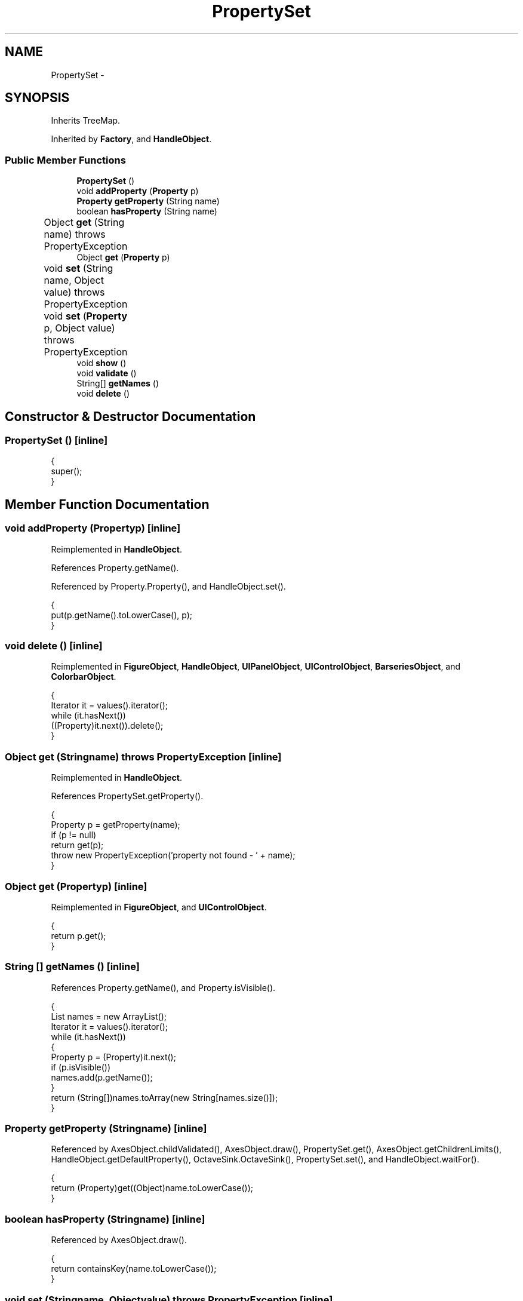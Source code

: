 .TH "PropertySet" 3 "Tue Nov 27 2012" "Version 3.2" "Octave" \" -*- nroff -*-
.ad l
.nh
.SH NAME
PropertySet \- 
.SH SYNOPSIS
.br
.PP
.PP
Inherits TreeMap\&.
.PP
Inherited by \fBFactory\fP, and \fBHandleObject\fP\&.
.SS "Public Member Functions"

.in +1c
.ti -1c
.RI "\fBPropertySet\fP ()"
.br
.ti -1c
.RI "void \fBaddProperty\fP (\fBProperty\fP p)"
.br
.ti -1c
.RI "\fBProperty\fP \fBgetProperty\fP (String name)"
.br
.ti -1c
.RI "boolean \fBhasProperty\fP (String name)"
.br
.ti -1c
.RI "Object \fBget\fP (String name)  throws PropertyException 	"
.br
.ti -1c
.RI "Object \fBget\fP (\fBProperty\fP p)"
.br
.ti -1c
.RI "void \fBset\fP (String name, Object value)  throws PropertyException 	"
.br
.ti -1c
.RI "void \fBset\fP (\fBProperty\fP p, Object value)  throws PropertyException 	"
.br
.ti -1c
.RI "void \fBshow\fP ()"
.br
.ti -1c
.RI "void \fBvalidate\fP ()"
.br
.ti -1c
.RI "String[] \fBgetNames\fP ()"
.br
.ti -1c
.RI "void \fBdelete\fP ()"
.br
.in -1c
.SH "Constructor & Destructor Documentation"
.PP 
.SS "\fBPropertySet\fP ()\fC [inline]\fP"
.PP
.nf
        {
                super();
        }
.fi
.SH "Member Function Documentation"
.PP 
.SS "void \fBaddProperty\fP (\fBProperty\fPp)\fC [inline]\fP"
.PP
Reimplemented in \fBHandleObject\fP\&.
.PP
References Property\&.getName()\&.
.PP
Referenced by Property\&.Property(), and HandleObject\&.set()\&.
.PP
.nf
        {
                put(p\&.getName()\&.toLowerCase(), p);
        }
.fi
.SS "void \fBdelete\fP ()\fC [inline]\fP"
.PP
Reimplemented in \fBFigureObject\fP, \fBHandleObject\fP, \fBUIPanelObject\fP, \fBUIControlObject\fP, \fBBarseriesObject\fP, and \fBColorbarObject\fP\&.
.PP
.nf
        {
                Iterator it = values()\&.iterator();
                while (it\&.hasNext())
                        ((Property)it\&.next())\&.delete();
        }
.fi
.SS "Object \fBget\fP (Stringname)  throws \fBPropertyException\fP 	\fC [inline]\fP"
.PP
Reimplemented in \fBHandleObject\fP\&.
.PP
References PropertySet\&.getProperty()\&.
.PP
.nf
        {
                Property p = getProperty(name);
                if (p != null)
                        return get(p);
                throw new PropertyException('property not found - ' + name);
        }
.fi
.SS "Object \fBget\fP (\fBProperty\fPp)\fC [inline]\fP"
.PP
Reimplemented in \fBFigureObject\fP, and \fBUIControlObject\fP\&.
.PP
.nf
        {
                return p\&.get();
        }
.fi
.SS "String [] \fBgetNames\fP ()\fC [inline]\fP"
.PP
References Property\&.getName(), and Property\&.isVisible()\&.
.PP
.nf
        {
                List names = new ArrayList();
                Iterator it = values()\&.iterator();
                while (it\&.hasNext())
                {
                        Property p = (Property)it\&.next();
                        if (p\&.isVisible())
                                names\&.add(p\&.getName());
                }
                return (String[])names\&.toArray(new String[names\&.size()]);
        }
.fi
.SS "\fBProperty\fP \fBgetProperty\fP (Stringname)\fC [inline]\fP"
.PP
Referenced by AxesObject\&.childValidated(), AxesObject\&.draw(), PropertySet\&.get(), AxesObject\&.getChildrenLimits(), HandleObject\&.getDefaultProperty(), OctaveSink\&.OctaveSink(), PropertySet\&.set(), and HandleObject\&.waitFor()\&.
.PP
.nf
        {
                return (Property)get((Object)name\&.toLowerCase());
        }
.fi
.SS "boolean \fBhasProperty\fP (Stringname)\fC [inline]\fP"
.PP
Referenced by AxesObject\&.draw()\&.
.PP
.nf
        {
                return containsKey(name\&.toLowerCase());
        }
.fi
.SS "void \fBset\fP (Stringname, Objectvalue)  throws \fBPropertyException\fP 	\fC [inline]\fP"
.PP
Reimplemented in \fBHandleObject\fP\&.
.PP
References PropertySet\&.getProperty()\&.
.PP
.nf
        {
                Property p = getProperty(name);
                if (p != null)
                        set(p, value);
                else
                        throw new PropertyException('property not found - ' + name);
        }
.fi
.SS "void \fBset\fP (\fBProperty\fPp, Objectvalue)  throws \fBPropertyException\fP 	\fC [inline]\fP"
.PP
Reimplemented in \fBUIControlObject\fP, and \fBGraphicObject\fP\&.
.PP
.nf
        {
                p\&.set(value);
        }
.fi
.SS "void \fBshow\fP ()\fC [inline]\fP"
.PP
References Property\&.getName(), and Property\&.isVisible()\&.
.PP
.nf
        {
                Iterator it = values()\&.iterator();
                while (it\&.hasNext())
                {
                        Property p = (Property)it\&.next();
                        if (p\&.isVisible())
                        {
                                get(p); /* force any getter to execute */
                                System\&.out\&.println('  ' + p\&.getName() + ' = ' + p);
                        }
                }
        }
.fi
.SS "void \fBvalidate\fP ()\fC [inline]\fP"
.PP
Reimplemented in \fBAxesObject\fP, \fBHandleObject\fP, \fBFigureObject\fP, \fBUIPanelObject\fP, \fBGroupObject\fP, \fBUIControlObject\fP, \fBPatchObject\fP, \fBTextObject\fP, \fBSurfaceObject\fP, \fBImageObject\fP, \fBBarseriesObject\fP, \fBLineObject\fP, and \fBLightObject\fP\&.
.PP
References Property\&.unLock()\&.
.PP
.nf
        {
                Iterator it = values()\&.iterator();
                while (it\&.hasNext())
                {
                        Property p = (Property)it\&.next();
                        p\&.unLock();
                }
        }
.fi


.SH "Author"
.PP 
Generated automatically by Doxygen for Octave from the source code\&.
